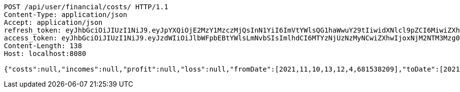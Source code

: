[source,http,options="nowrap"]
----
POST /api/user/financial/costs/ HTTP/1.1
Content-Type: application/json
Accept: application/json
refresh_token: eyJhbGciOiJIUzI1NiJ9.eyJpYXQiOjE2MzY1MzczMjQsInN1YiI6ImVtYWlsQG1haWwuY29tIiwidXNlcl9pZCI6MiwiZXhwIjoxNjM4MzUxNzI0fQ.EEEZ6_alXtphRyxf8w-CbXfIn0rqy5oiPhOCY-RuEX4
access_token: eyJhbGciOiJIUzI1NiJ9.eyJzdWIiOiJlbWFpbEBtYWlsLmNvbSIsImlhdCI6MTYzNjUzNzMyNCwiZXhwIjoxNjM2NTM3Mzg0fQ.gxIroyCTA8-FTY1t-fkAPOLu8ZxcCz8v0MixPzw7cJY
Content-Length: 138
Host: localhost:8080

{"costs":null,"incomes":null,"profit":null,"loss":null,"fromDate":[2021,11,10,13,12,4,681538209],"toDate":[2021,11,10,13,12,15,117507857]}
----
